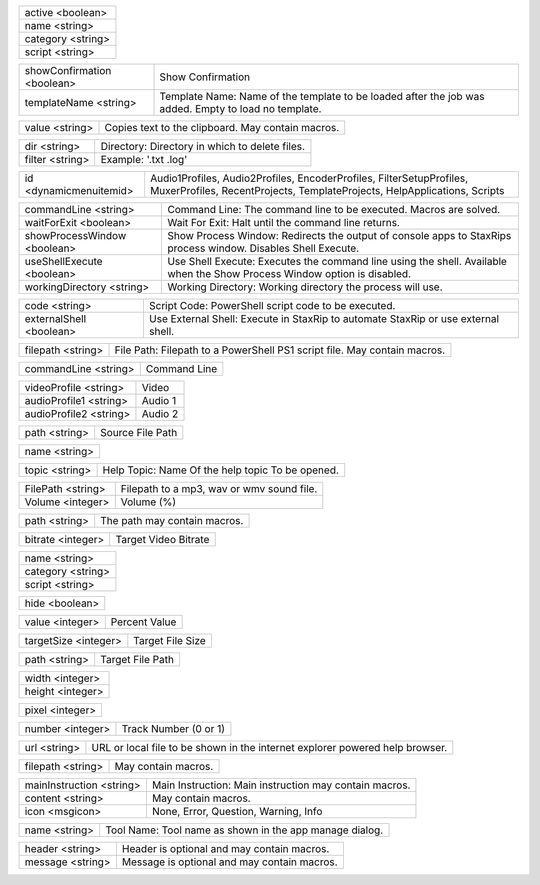 .. option:: -AddFilter:active,name,category,script

    Adds a filter at the end of the script.

.. list-table::
    :widths: auto

    * - active <boolean>
    * - name <string>
    * - category <string>
    * - script <string>

.. option:: -AddJob:showConfirmation,templateName

    Adds a job to the job list.

.. list-table::
    :widths: auto

    * - showConfirmation <boolean>
      - Show Confirmation
    * - templateName <string>
      - Template Name: Name of the template to be loaded after the job was added. Empty to load no template.

.. option:: -CheckForUpdate

    Checks if a update is available.

.. option:: -ClearJobs

    Clears the job list.

.. option:: -CopyToClipboard:value

    Copies a string to the clipboard.

.. list-table::
    :widths: auto

    * - value <string>
      - Copies text to the clipboard. May contain macros.

.. option:: -DeleteFiles:dir,filter

    Deletes files in a given directory.

.. list-table::
    :widths: auto

    * - dir <string>
      - Directory: Directory in which to delete files.
    * - filter <string>
      - Example: '.txt .log'

.. option:: -DynamicMenuItem:id

    Placeholder for dynamically updated menu items.

.. list-table::
    :widths: auto

    * - id <dynamicmenuitemid>
      -  Audio1Profiles, Audio2Profiles, EncoderProfiles, FilterSetupProfiles, MuxerProfiles, RecentProjects, TemplateProjects, HelpApplications, Scripts

.. option:: -ExecuteCommandLine:commandLine,waitForExit,showProcessWindow,useShellExecute,workingDirectory

    Executes a command line. If Shell Execute is disabled then macros are passed in as environment variables.

.. list-table::
    :widths: auto

    * - commandLine <string>
      - Command Line: The command line to be executed. Macros are solved.
    * - waitForExit <boolean>
      - Wait For Exit: Halt until the command line returns.
    * - showProcessWindow <boolean>
      - Show Process Window: Redirects the output of console apps to StaxRips process window. Disables Shell Execute.
    * - useShellExecute <boolean>
      - Use Shell Execute: Executes the command line using the shell. Available when the Show Process Window option is disabled.
    * - workingDirectory <string>
      - Working Directory: Working directory the process will use.

.. option:: -ExecutePowerShellScript:code,externalShell

    Executes PowerShell script code.

.. list-table::
    :widths: auto

    * - code <string>
      - Script Code: PowerShell script code to be executed.
    * - externalShell <boolean>
      - Use External Shell: Execute in StaxRip to automate StaxRip or use external shell.

.. option:: -ExecuteScriptFile:filepath

    Executes a PowerShell PS1 script file.

.. list-table::
    :widths: auto

    * - filepath <string>
      - File Path: Filepath to a PowerShell PS1 script file. May contain macros.

.. option:: -Exit

    Exits StaxRip

.. option:: -ImportVideoEncoderCommandLine:commandLine

    Changes video encoder settings.

.. list-table::
    :widths: auto

    * - commandLine <string>
      - Command Line

.. option:: -LoadProfile:videoProfile,audioProfile1,audioProfile2

    Loads a audio or video profile.

.. list-table::
    :widths: auto

    * - videoProfile <string>
      - Video
    * - audioProfile1 <string>
      - Audio 1
    * - audioProfile2 <string>
      - Audio 2

.. option:: -LoadSourceFile:path

    Loads a source file.

.. list-table::
    :widths: auto

    * - path <string>
      - Source File Path

.. option:: -LoadTemplate:name

    Loads a template.

.. list-table::
    :widths: auto

    * - name <string>

.. option:: -OpenHelpTopic:topic

    Opens a given help topic In the help browser.

.. list-table::
    :widths: auto

    * - topic <string>
      - Help Topic: Name Of the help topic To be opened.

.. option:: -PlaySound:FilePath,Volume

    Plays a mp3, wav Or wmv sound file.

.. list-table::
    :widths: auto

    * - FilePath <string>
      - Filepath to a mp3, wav or wmv sound file.
    * - Volume <integer>
      - Volume (%)

.. option:: -ResetSettings

    Shows a dialog allowing to reset specific settings.

.. option:: -SaveGIF

    Shows a Open File dialog to generate a short GIF.

.. option:: -SaveMKVHDR

    Shows a Open File dialog to add the remaining HDR10 Metadata to a MKV file.

.. option:: -SaveMTN

    Shows a Open File dialog to generate thumbnails using mtn engine

.. option:: -SavePNG

    Shows a open file dialog to create a high quality PNG animation.

.. option:: -SaveProject

    Saves the current project.

.. option:: -SaveProjectAs

    Saves the current project.

.. option:: -SaveProjectAsTemplate

    Saves the current project as template.

.. option:: -SaveProjectPath:path

    Saves the current project at the specified path.

.. list-table::
    :widths: auto

    * - path <string>
      - The path may contain macros.

.. option:: -SetBitrate:bitrate

    Sets the target video bitrate in Kbps.

.. list-table::
    :widths: auto

    * - bitrate <integer>
      - Target Video Bitrate

.. option:: -SetFilter:name,category,script

    Sets a filter replacing a existing filter of same category.

.. list-table::
    :widths: auto

    * - name <string>
    * - category <string>
    * - script <string>

.. option:: -SetHideDialogsOption:hide

    Sets the project option 'Hide dialogs asking to demux, source filter etc.'

.. list-table::
    :widths: auto

    * - hide <boolean>

.. option:: -SetPercent:value

    Sets the bitrate according to the compressibility.

.. list-table::
    :widths: auto

    * - value <integer>
      - Percent Value

.. option:: -SetSize:targetSize

    Sets the target file size in MB.

.. list-table::
    :widths: auto

    * - targetSize <integer>
      - Target File Size

.. option:: -SetTargetFile:path

    Sets the file path of the target file.

.. list-table::
    :widths: auto

    * - path <string>
      - Target File Path

.. option:: -SetTargetImageSize:width,height

    Sets the target image size.

.. list-table::
    :widths: auto

    * - width <integer>
    * - height <integer>

.. option:: -SetTargetImageSizeByPixel:pixel

    Sets the target image size by pixels (width x height).

.. list-table::
    :widths: auto

    * - pixel <integer>

.. option:: -ShowAppsDialog

    Dialog to manage external tools.

.. option:: -ShowAudioProfilesDialog:number

    Dialog to manage audio profiles.

.. list-table::
    :widths: auto

    * - number <integer>
      - Track Number (0 or 1)

.. option:: -ShowBatchGenerateThumbnailsDialog

    Shows a dialog to generate thumbnails.

.. option:: -ShowCropDialog

    Shows the crop dialog to crop borders.

.. option:: -ShowDemuxTool

    Allows to use StaxRip's demuxing GUIs independently.

.. option:: -ShowEncoderProfilesDialog

    Shows a dialog to manage video encoder profiles.

.. option:: -ShowEventCommandsDialog

    Shows the Event Command dialog.

.. option:: -ShowFileBrowserToOpenProject

    Shows a file browser to open a project file.

.. option:: -ShowFilterProfilesDialog

    Dialog to configure AviSynth filter profiles.

.. option:: -ShowFiltersEditor

    Dialog to edit filters.

.. option:: -ShowFilterSetupProfilesDialog

    Dialog to configure filter setup profiles.

.. option:: -ShowHardcodedSubtitleDialog

    Shows a dialog to add a hardcoded subtitle.

.. option:: -ShowHelpURL:url

    Opens a given URL or local file in the help browser.

.. list-table::
    :widths: auto

    * - url <string>
      - URL or local file to be shown in the internet explorer powered help browser.

.. option:: -ShowJobsDialog

    Dialog to manage batch jobs.

.. option:: -ShowLogFile

    Shows the log file with the built-in log file viewer.

.. option:: -ShowMainMenuEditor

    Dialog to configure the main menu.

.. option:: -ShowMediaInfo:filepath

    Shows media info on a given file.

.. list-table::
    :widths: auto

    * - filepath <string>
      - May contain macros.

.. option:: -ShowMediaInfoBrowse

    Shows a Open File dialog to show media info.

.. option:: -ShowMediaInfoFolderViewDialog

    Presents MediaInfo of all files in a folder in a grid view.

.. option:: -ShowMessageBox:mainInstruction,content,icon

    Shows a message box.

.. list-table::
    :widths: auto

    * - mainInstruction <string>
      - Main Instruction: Main instruction may contain macros.
    * - content <string>
      - May contain macros.
    * - icon <msgicon>
      -  None, Error, Question, Warning, Info

.. option:: -ShowMkvInfo

    Shows a Open File dialog to open a file to be shown by the console tool mkvinfo.

.. option:: -ShowMuxerProfilesDialog

    Dialog to manage Muxer profiles.

.. option:: -ShowOpenSourceDialog

    Dialog to open source files.

.. option:: -ShowOptionsDialog

    Dialog to configure project options.

.. option:: -ShowPreview

    Dialog to preview or cut the video.

.. option:: -ShowScriptInfo

    Shows script info using various console tools.

.. option:: -ShowSettingsDialog

    Shows the settings dialog.

.. option:: -ShowSizeMenuEditor

    Menu editor for the size menu.

.. option:: -ShowVideoComparison

    Shows a dialog to compare different videos.

.. option:: -Shutdown

    Shut down PC.

.. option:: -Standby

    Standby PC.

.. option:: -StartAutoCrop

    Crops borders automatically.

.. option:: -StartCompCheck

    Starts the compressibility check.

.. option:: -StartEncoding

    Creates a job and runs the job list.

.. option:: -StartJobs

    Runs all active jobs of the job list.

.. option:: -StartSmartCrop

    Crops borders automatically until the proper aspect ratio is found.

.. option:: -StartTool:name

    Starts a tool by name as shown in the app manage dialog.

.. list-table::
    :widths: auto

    * - name <string>
      - Tool Name: Tool name as shown in the app manage dialog.

.. option:: -TestAndDynamicFileCreation

    Development tests and creation of doc files.

.. option:: -WriteLog:header,message

    Writes a log message to the log file.

.. list-table::
    :widths: auto

    * - header <string>
      - Header is optional and may contain macros.
    * - message <string>
      - Message is optional and may contain macros.

